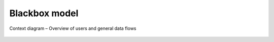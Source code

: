 
.. _FRED-Arch-Blackbox:

Blackbox model
==========================

.. only:: mode_structure

   .. struct-start

   **Sources:** OLDREPO + NOTES :ref:`??? <src>`
   | **AoW:** (used old picture) 3 days to create a new picture

   **Chapter outline:**

   * *external interfaces*
   * 3rd-party software required for operation
      * PostgreSQL, Postfix, CORBA Nameserver, Apache, DNS server...

   .. struct-end

.. _fig-arch-blackbox:

.. figure:: _graphics/schema-context.png
   :alt: Context diagram
   :align: center

   Context diagram – Overview of users and general data flows
